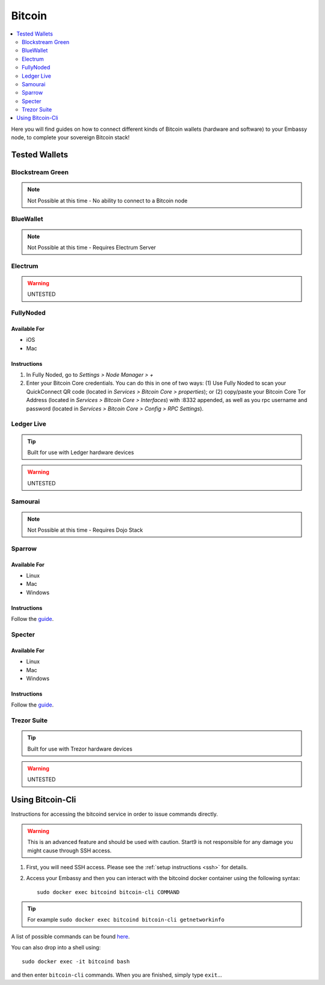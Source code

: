 .. _bitcoin-service:

=======
Bitcoin
=======

.. contents::
  :depth: 2 
  :local:

Here you will find guides on how to connect different kinds of Bitcoin wallets (hardware and software) to your Embassy node, to complete your sovereign Bitcoin stack!

Tested Wallets
--------------
.. _blockstream-green:

Blockstream Green
=================

.. note:: Not Possible at this time - No ability to connect to a Bitcoin node

.. _blue-wallet:

BlueWallet
==========

.. note:: Not Possible at this time - Requires Electrum Server

.. _electrum:

Electrum
========

.. warning:: UNTESTED

.. _fully-noded:

FullyNoded
==========

Available For
.............
- iOS
- Mac

Instructions
............
1. In Fully Noded, go to `Settings > Node Manager > +`
2. Enter your Bitcoin Core credentials. You can do this in one of two ways: (1) Use Fully Noded to scan your QuickConnect QR code (located in `Services > Bitcoin Core > properties`); or (2) copy/paste your Bitcoin Core Tor Address (located in `Services > Bitcoin Core > Interfaces`) with :8332 appended, as well as you rpc username and password (located in `Services > Bitcoin Core > Config > RPC Settings`).

.. _ledger-live:

Ledger Live
===========

.. tip:: Built for use with Ledger hardware devices

.. warning:: UNTESTED

.. _samourai:

Samourai
========

.. note:: Not Possible at this time - Requires Dojo Stack

.. _sparrow:

Sparrow
=======

Available For
.............
- Linux
- Mac
- Windows

Instructions
............
Follow the `guide <https://github.com/start9labs/bitcoind-wrapper/docs/integrations/sparrow/guide.md>`__.

.. _specter:

Specter
=======

Available For
.............
- Linux
- Mac
- Windows

Instructions
............
Follow the `guide <https://github.com/Start9Labs/bitcoind-wrapper/tree/master/docs/integrations/specter>`__.

.. _trezor-suite:

Trezor Suite
============

.. tip:: Built for use with Trezor hardware devices

.. warning:: UNTESTED

.. _bitcoin-cli:

Using Bitcoin-Cli
-----------------

Instructions for accessing the bitcoind service in order to issue commands directly.

.. warning:: This is an advanced feature and should be used with caution. Start9 is not responsible for any damage you might cause through SSH access.

1. First, you will need SSH access.  Please see the :ref:`setup instructions <ssh>` for details.
2. Access your Embassy and then you can interact with the bitcoind docker container using the following syntax::

    sudo docker exec bitcoind bitcoin-cli COMMAND

.. tip:: For example ``sudo docker exec bitcoind bitcoin-cli getnetworkinfo``

A list of possible commands can be found `here <https://chainquery.com/bitcoin-cli>`__.

You can also drop into a shell using::

    sudo docker exec -it bitcoind bash

and then enter ``bitcoin-cli`` commands.  When you are finished, simply type ``exit``...